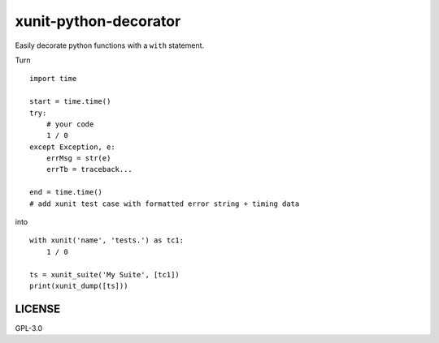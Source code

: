 xunit-python-decorator
======================

Easily decorate python functions with a ``with`` statement.

Turn

::

    import time

    start = time.time()
    try:
        # your code
        1 / 0
    except Exception, e:
        errMsg = str(e)
        errTb = traceback...

    end = time.time()
    # add xunit test case with formatted error string + timing data

into

::

    with xunit('name', 'tests.') as tc1:
        1 / 0

    ts = xunit_suite('My Suite', [tc1])
    print(xunit_dump([ts]))

LICENSE
-------

GPL-3.0
